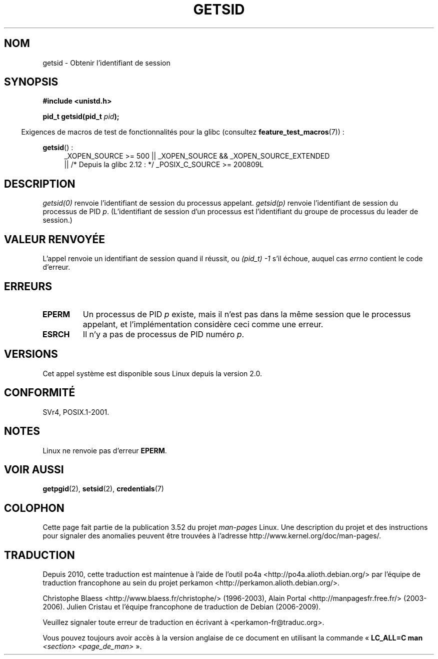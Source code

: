 .\" Copyright (C) 1996 Andries Brouwer (aeb@cwi.nl)
.\"
.\" %%%LICENSE_START(GPLv2+_DOC_FULL)
.\" This is free documentation; you can redistribute it and/or
.\" modify it under the terms of the GNU General Public License as
.\" published by the Free Software Foundation; either version 2 of
.\" the License, or (at your option) any later version.
.\"
.\" The GNU General Public License's references to "object code"
.\" and "executables" are to be interpreted as the output of any
.\" document formatting or typesetting system, including
.\" intermediate and printed output.
.\"
.\" This manual is distributed in the hope that it will be useful,
.\" but WITHOUT ANY WARRANTY; without even the implied warranty of
.\" MERCHANTABILITY or FITNESS FOR A PARTICULAR PURPOSE.  See the
.\" GNU General Public License for more details.
.\"
.\" You should have received a copy of the GNU General Public
.\" License along with this manual; if not, see
.\" <http://www.gnu.org/licenses/>.
.\" %%%LICENSE_END
.\"
.\" Modified Thu Oct 31 14:18:40 1996 by Eric S. Raymond <esr@y\thyrsus.com>
.\" Modified 2001-12-17, aeb
.\"*******************************************************************
.\"
.\" This file was generated with po4a. Translate the source file.
.\"
.\"*******************************************************************
.TH GETSID 2 "26 septembre 2010" Linux "Manuel du programmeur Linux"
.SH NOM
getsid \- Obtenir l'identifiant de session
.SH SYNOPSIS
\fB#include <unistd.h>\fP
.sp
\fBpid_t getsid(pid_t\fP\fI pid\fP\fB);\fP
.sp
.in -4n
Exigences de macros de test de fonctionnalités pour la glibc (consultez
\fBfeature_test_macros\fP(7))\ :
.in
.sp
.ad l
.PD 0
\fBgetsid\fP()\ :
.RS 4
_XOPEN_SOURCE\ >=\ 500 || _XOPEN_SOURCE\ &&\ _XOPEN_SOURCE_EXTENDED
.br
|| /* Depuis la glibc 2.12\ : */ _POSIX_C_SOURCE\ >=\ 200809L
.RE
.PD
.ad
.SH DESCRIPTION
\fIgetsid(0)\fP renvoie l'identifiant de session du processus
appelant. \fIgetsid(p)\fP renvoie l'identifiant de session du processus de PID
\fIp\fP. (L'identifiant de session d'un processus est l'identifiant du groupe
de processus du leader de session.)
.SH "VALEUR RENVOYÉE"
L'appel renvoie un identifiant de session quand il réussit, ou \fI(pid_t)\ \-1\fP s'il échoue, auquel cas \fIerrno\fP contient le code d'erreur.
.SH ERREURS
.TP 
\fBEPERM\fP
Un processus de PID \fIp\fP existe, mais il n'est pas dans la même session que
le processus appelant, et l'implémentation considère ceci comme une erreur.
.TP 
\fBESRCH\fP
Il n'y a pas de processus de PID numéro \fIp\fP.
.SH VERSIONS
.\" Linux has this system call since Linux 1.3.44.
.\" There is libc support since libc 5.2.19.
Cet appel système est disponible sous Linux depuis la version 2.0.
.SH CONFORMITÉ
SVr4, POSIX.1\-2001.
.SH NOTES
Linux ne renvoie pas d'erreur \fBEPERM\fP.
.SH "VOIR AUSSI"
\fBgetpgid\fP(2), \fBsetsid\fP(2), \fBcredentials\fP(7)
.SH COLOPHON
Cette page fait partie de la publication 3.52 du projet \fIman\-pages\fP
Linux. Une description du projet et des instructions pour signaler des
anomalies peuvent être trouvées à l'adresse
\%http://www.kernel.org/doc/man\-pages/.
.SH TRADUCTION
Depuis 2010, cette traduction est maintenue à l'aide de l'outil
po4a <http://po4a.alioth.debian.org/> par l'équipe de
traduction francophone au sein du projet perkamon
<http://perkamon.alioth.debian.org/>.
.PP
Christophe Blaess <http://www.blaess.fr/christophe/> (1996-2003),
Alain Portal <http://manpagesfr.free.fr/> (2003-2006).
Julien Cristau et l'équipe francophone de traduction de Debian\ (2006-2009).
.PP
Veuillez signaler toute erreur de traduction en écrivant à
<perkamon\-fr@traduc.org>.
.PP
Vous pouvez toujours avoir accès à la version anglaise de ce document en
utilisant la commande
«\ \fBLC_ALL=C\ man\fR \fI<section>\fR\ \fI<page_de_man>\fR\ ».
